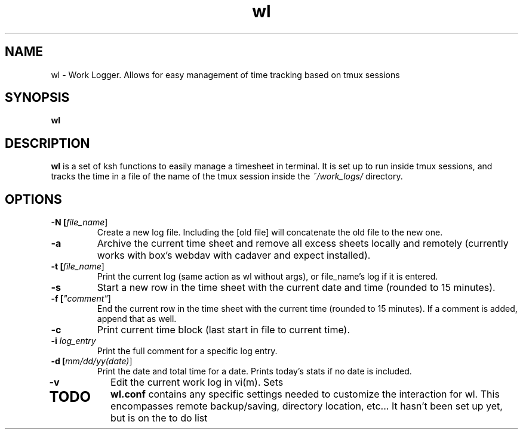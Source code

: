 .TH wl 1
.SH NAME
wl \- Work Logger. Allows for easy management of time tracking based on tmux sessions
.SH SYNOPSIS
.B wl
.SH DESCRIPTION
.B wl
is a set of ksh functions to easily manage a timesheet in terminal.
It is set up to run inside tmux sessions, and tracks the time in a file of the name of the tmux session inside the
.I ~/work_logs/
directory.
.SH OPTIONS
.TP
.BR \-N " "[\fIfile_name\fR]
Create a new log file. Including the [old file] will concatenate the old file to the new one.
.TP
.BR \-a\fR
Archive the current time sheet and remove all excess sheets locally and remotely (currently works with box's webdav with cadaver and expect installed).
.TP
.BR \-t\fR " "[\fIfile_name\fR]
Print the current log (same action as wl without args), or file_name's log if it is entered.
.TP
.BR \-s\fR
Start a new row in the time sheet with the current date and time (rounded to 15 minutes).
.TP
.BR \-f\fR " "[\fI"comment"\fR]
End the current row in the time sheet with the current time (rounded to 15 minutes). If a comment is added, append that as well.
.TP
.BR \-c\fR
Print current time block (last start in file to current time).
.TP
.BR \-i\fR " "\fIlog_entry\fR
Print the full comment for a specific log entry.
.TP
.BR \-d\fR " "[\fImm/dd/yy(date)\fR]
Print the date and total time for a date. Prints today's stats if no date is included.
.TP
.BR \-v\fR
Edit the current work log in vi(m). Sets 
.TP
.SH TODO
.BR wl.conf
contains any specific settings needed to customize the interaction for wl.
This encompasses remote backup/saving, directory location, etc... It hasn't been set up yet, but is on the to do list


